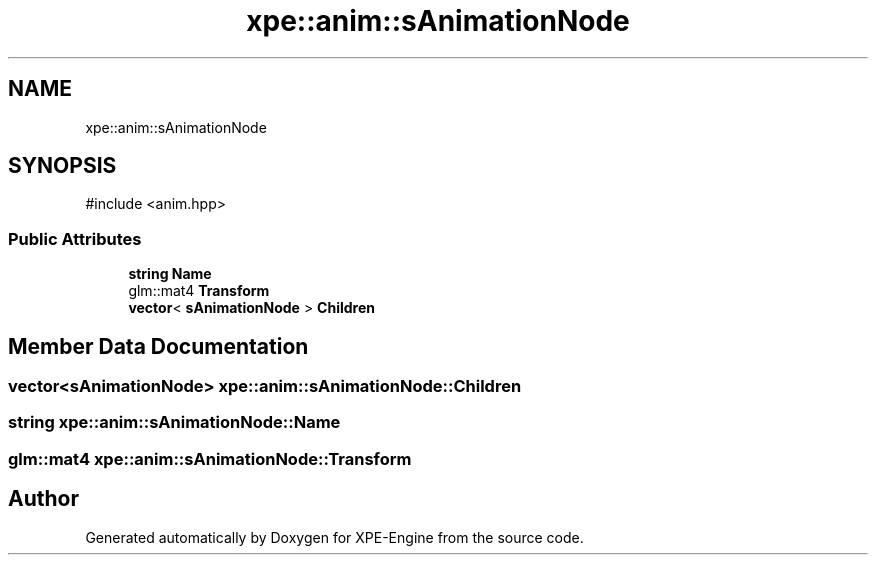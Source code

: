 .TH "xpe::anim::sAnimationNode" 3 "Version 0.1" "XPE-Engine" \" -*- nroff -*-
.ad l
.nh
.SH NAME
xpe::anim::sAnimationNode
.SH SYNOPSIS
.br
.PP
.PP
\fR#include <anim\&.hpp>\fP
.SS "Public Attributes"

.in +1c
.ti -1c
.RI "\fBstring\fP \fBName\fP"
.br
.ti -1c
.RI "glm::mat4 \fBTransform\fP"
.br
.ti -1c
.RI "\fBvector\fP< \fBsAnimationNode\fP > \fBChildren\fP"
.br
.in -1c
.SH "Member Data Documentation"
.PP 
.SS "\fBvector\fP<\fBsAnimationNode\fP> xpe::anim::sAnimationNode::Children"

.SS "\fBstring\fP xpe::anim::sAnimationNode::Name"

.SS "glm::mat4 xpe::anim::sAnimationNode::Transform"


.SH "Author"
.PP 
Generated automatically by Doxygen for XPE-Engine from the source code\&.
